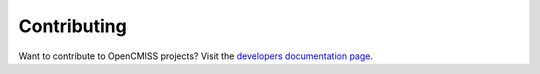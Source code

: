 
============
Contributing
============

Want to contribute to OpenCMISS projects? Visit the `developers documentation page <developers.html>`_.
